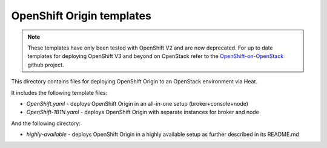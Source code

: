 ==========================
OpenShift Origin templates
==========================

.. note::

   These templates have only been tested with OpenShift V2 and are now
   deprecated. For up to date templates for deploying OpenShift V3 and beyond
   on OpenStack refer to the `OpenShift-on-OpenStack
   <https://github.com/redhat-openstack/openshift-on-openstack/>`_ github
   project.

This directory contains files for deploying OpenShift Origin to an OpenStack environment via Heat.

It includes the following template files:

* `OpenShift.yaml` - deploys OpenShift Origin in an all-in-one setup (broker+console+node)
* `OpenShift-1B1N.yaml` - deploys OpenShift Origin with separate instances for broker and node

And the following directory:

* `highly-available` - deploys OpenShift Origin in a highly available setup as further described in its README.md
